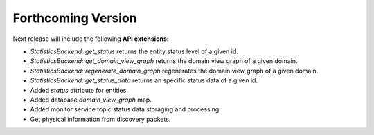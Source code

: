 .. add orphan tag when new info added to this file

.. :orphan:

###################
Forthcoming Version
###################

Next release will include the following **API extensions**:

* `StatisticsBackend::get_status` returns the entity status level of a given id.
* `StatisticsBackend::get_domain_view_graph` returns the domain view graph of a given domain.
* `StatisticsBackend::regenerate_domain_graph` regenerates the domain view graph of a given domain.
* `StatisticsBackend::get_status_data` returns an specific status data of a given id.
* Added `status` attribute for entities.
* Added database `domain_view_graph` map.
* Added monitor service topic status data storaging and processing.
* Get physical information from discovery packets.
